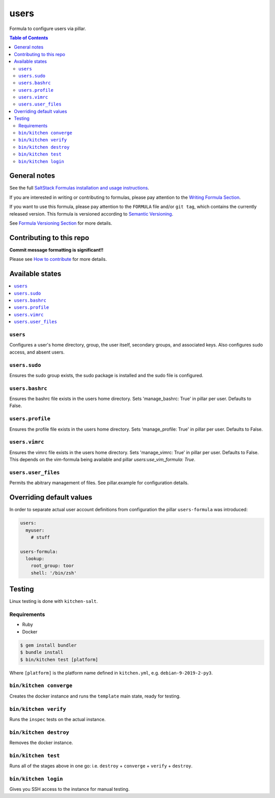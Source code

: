.. _readme:

users
=====

|img_travis| |img_sr|

.. |img_travis| image:: https://travis-ci.com/saltstack-formulas/users-formula.svg?branch=master
   :alt: Travis CI Build Status
   :scale: 100%
   :target: https://travis-ci.com/saltstack-formulas/users-formula
.. |img_sr| image:: https://img.shields.io/badge/%20%20%F0%9F%93%A6%F0%9F%9A%80-semantic--release-e10079.svg
   :alt: Semantic Release
   :scale: 100%
   :target: https://github.com/semantic-release/semantic-release

Formula to configure users via pillar.

.. contents:: **Table of Contents**

General notes
-------------

See the full `SaltStack Formulas installation and usage instructions
<https://docs.saltstack.com/en/latest/topics/development/conventions/formulas.html>`_.

If you are interested in writing or contributing to formulas, please pay attention to the `Writing Formula Section
<https://docs.saltstack.com/en/latest/topics/development/conventions/formulas.html#writing-formulas>`_.

If you want to use this formula, please pay attention to the ``FORMULA`` file and/or ``git tag``,
which contains the currently released version. This formula is versioned according to `Semantic Versioning <http://semver.org/>`_.

See `Formula Versioning Section <https://docs.saltstack.com/en/latest/topics/development/conventions/formulas.html#versioning>`_ for more details.

Contributing to this repo
-------------------------

**Commit message formatting is significant!!**

Please see `How to contribute <https://github.com/saltstack-formulas/.github/blob/master/CONTRIBUTING.rst>`_ for more details.

Available states
----------------

.. contents::
   :local:

``users``
^^^^^^^^^

Configures a user's home directory, group, the user itself, secondary groups,
and associated keys. Also configures sudo access, and absent users.

``users.sudo``
^^^^^^^^^^^^^^

Ensures the sudo group exists, the sudo package is installed and the sudo file
is configured.

``users.bashrc``
^^^^^^^^^^^^^^^^

Ensures the bashrc file exists in the users home directory. Sets 'manage_bashrc:
True' in pillar per user. Defaults to False.

``users.profile``
^^^^^^^^^^^^^^^^

Ensures the profile file exists in the users home directory. Sets 'manage_profile:
True' in pillar per user. Defaults to False.

``users.vimrc``
^^^^^^^^^^^^^^^

Ensures the vimrc file exists in the users home directory. Sets 'manage_vimrc:
True' in pillar per user. Defaults to False.
This depends on the vim-formula being available and pillar `users:use_vim_formula: True`.

``users.user_files``
^^^^^^^^^^^^^^^^^^^^

Permits the abitrary management of files. See pillar.example for configuration details.

Overriding default values
-------------------------

In order to separate actual user account definitions from configuration the pillar ``users-formula`` was introduced:

.. code-block:: yaml

    users:
      myuser:
        # stuff

    users-formula:
      lookup:
        root_group: toor
        shell: '/bin/zsh'

Testing
-------

Linux testing is done with ``kitchen-salt``.

Requirements
^^^^^^^^^^^^

* Ruby
* Docker

.. code-block:: bash

   $ gem install bundler
   $ bundle install
   $ bin/kitchen test [platform]

Where ``[platform]`` is the platform name defined in ``kitchen.yml``,
e.g. ``debian-9-2019-2-py3``.

``bin/kitchen converge``
^^^^^^^^^^^^^^^^^^^^^^^^

Creates the docker instance and runs the ``template`` main state, ready for testing.

``bin/kitchen verify``
^^^^^^^^^^^^^^^^^^^^^^

Runs the ``inspec`` tests on the actual instance.

``bin/kitchen destroy``
^^^^^^^^^^^^^^^^^^^^^^^

Removes the docker instance.

``bin/kitchen test``
^^^^^^^^^^^^^^^^^^^^

Runs all of the stages above in one go: i.e. ``destroy`` + ``converge`` + ``verify`` + ``destroy``.

``bin/kitchen login``
^^^^^^^^^^^^^^^^^^^^^

Gives you SSH access to the instance for manual testing.
